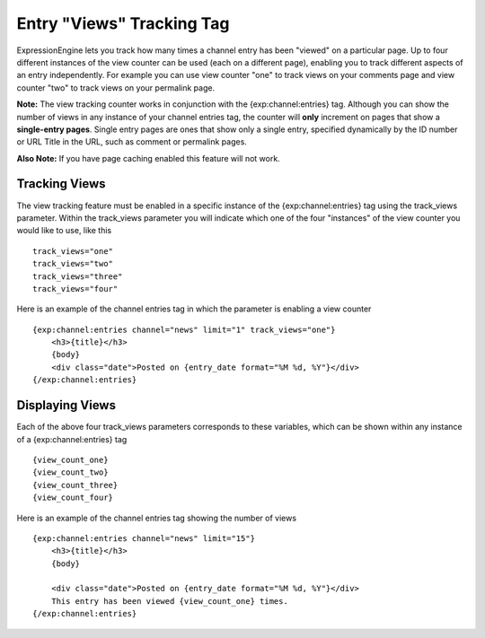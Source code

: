 Entry "Views" Tracking Tag
==========================

ExpressionEngine lets you track how many times a channel entry has been
"viewed" on a particular page. Up to four different instances of the
view counter can be used (each on a different page), enabling you to
track different aspects of an entry independently. For example you can
use view counter "one" to track views on your comments page and view
counter "two" to track views on your permalink page.

**Note:** The view tracking counter works in conjunction with the
{exp:channel:entries} tag. Although you can show the number of views in
any instance of your channel entries tag, the counter will **only**
increment on pages that show a **single-entry pages**. Single entry
pages are ones that show only a single entry, specified dynamically by
the ID number or URL Title in the URL, such as comment or permalink
pages.

**Also Note:** If you have page caching enabled this feature will not
work.

Tracking Views
--------------

The view tracking feature must be enabled in a specific instance of the
{exp:channel:entries} tag using the track\_views parameter. Within the
track\_views parameter you will indicate which one of the four
"instances" of the view counter you would like to use, like this

::

    track_views="one"
    track_views="two"
    track_views="three"
    track_views="four"

Here is an example of the channel entries tag in which the parameter is
enabling a view counter

::

	{exp:channel:entries channel="news" limit="1" track_views="one"}  
	    <h3>{title}</h3>
	    {body}
	    <div class="date">Posted on {entry_date format="%M %d, %Y"}</div>   
	{/exp:channel:entries}

Displaying Views
----------------

Each of the above four track\_views parameters corresponds to these
variables, which can be shown within any instance of a
{exp:channel:entries} tag

::

    {view_count_one}
    {view_count_two}
    {view_count_three}
    {view_count_four}

Here is an example of the channel entries tag showing the number of
views

::

    {exp:channel:entries channel="news" limit="15"}
        <h3>{title}</h3>
        {body}
    
        <div class="date">Posted on {entry_date format="%M %d, %Y"}</div>
        This entry has been viewed {view_count_one} times.  
    {/exp:channel:entries}
